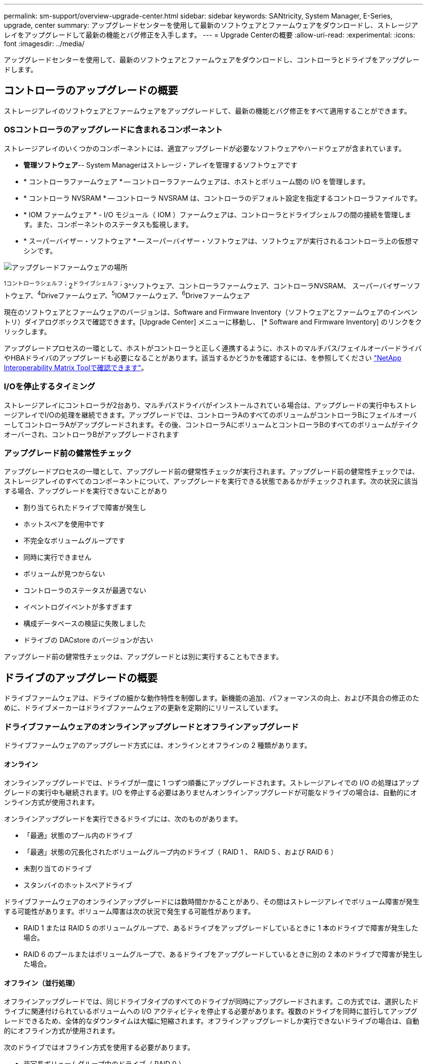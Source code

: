 ---
permalink: sm-support/overview-upgrade-center.html 
sidebar: sidebar 
keywords: SANtricity, System Manager, E-Series, upgrade, center 
summary: アップグレードセンターを使用して最新のソフトウェアとファームウェアをダウンロードし、ストレージアレイをアップグレードして最新の機能とバグ修正を入手します。 
---
= Upgrade Centerの概要
:allow-uri-read: 
:experimental: 
:icons: font
:imagesdir: ../media/


[role="lead"]
アップグレードセンターを使用して、最新のソフトウェアとファームウェアをダウンロードし、コントローラとドライブをアップグレードします。



== コントローラのアップグレードの概要

ストレージアレイのソフトウェアとファームウェアをアップグレードして、最新の機能とバグ修正をすべて適用することができます。



=== OSコントローラのアップグレードに含まれるコンポーネント

ストレージアレイのいくつかのコンポーネントには、適宜アップグレードが必要なソフトウェアやハードウェアが含まれています。

* *管理ソフトウェア*-- System Managerはストレージ・アレイを管理するソフトウェアです
* * コントローラファームウェア * -- コントローラファームウェアは、ホストとボリューム間の I/O を管理します。
* * コントローラ NVSRAM * -- コントローラ NVSRAM は、コントローラのデフォルト設定を指定するコントローラファイルです。
* * IOM ファームウェア * - I/O モジュール（ IOM ）ファームウェアは、コントローラとドライブシェルフの間の接続を管理します。また、コンポーネントのステータスも監視します。
* * スーパーバイザー・ソフトウェア * -- スーパーバイザー・ソフトウェアは、ソフトウェアが実行されるコントローラ上の仮想マシンです。


image::../media/sam1130-dwg-upgrade-firmware-locations.gif[アップグレードファームウェアの場所]

^1コントローラシェルフ；^2^ドライブシェルフ；^3^ソフトウェア、コントローラファームウェア、コントローラNVSRAM、 スーパーバイザーソフトウェア、^4^Driveファームウェア、^5^IOMファームウェア、^6^Driveファームウェア

現在のソフトウェアとファームウェアのバージョンは、Software and Firmware Inventory（ソフトウェアとファームウェアのインベントリ）ダイアログボックスで確認できます。[Upgrade Center] メニューに移動し、 [* Software and Firmware Inventory] のリンクをクリックします。

アップグレードプロセスの一環として、ホストがコントローラと正しく連携するように、ホストのマルチパス/フェイルオーバードライバやHBAドライバのアップグレードも必要になることがあります。該当するかどうかを確認するには、を参照してください https://imt.netapp.com/matrix/#welcome["NetApp Interoperability Matrix Toolで確認できます"^]。



=== I/Oを停止するタイミング

ストレージアレイにコントローラが2台あり、マルチパスドライバがインストールされている場合は、アップグレードの実行中もストレージアレイでI/Oの処理を継続できます。アップグレードでは、コントローラAのすべてのボリュームがコントローラBにフェイルオーバーしてコントローラAがアップグレードされます。その後、コントローラAにボリュームとコントローラBのすべてのボリュームがテイクオーバーされ、コントローラBがアップグレードされます



=== アップグレード前の健常性チェック

アップグレードプロセスの一環として、アップグレード前の健常性チェックが実行されます。アップグレード前の健常性チェックでは、ストレージアレイのすべてのコンポーネントについて、アップグレードを実行できる状態であるかがチェックされます。次の状況に該当する場合、アップグレードを実行できないことがあり

* 割り当てられたドライブで障害が発生し
* ホットスペアを使用中です
* 不完全なボリュームグループです
* 同時に実行できません
* ボリュームが見つからない
* コントローラのステータスが最適でない
* イベントログイベントが多すぎます
* 構成データベースの検証に失敗しました
* ドライブの DACstore のバージョンが古い


アップグレード前の健常性チェックは、アップグレードとは別に実行することもできます。



== ドライブのアップグレードの概要

ドライブファームウェアは、ドライブの細かな動作特性を制御します。新機能の追加、パフォーマンスの向上、および不具合の修正のために、ドライブメーカーはドライブファームウェアの更新を定期的にリリースしています。



=== ドライブファームウェアのオンラインアップグレードとオフラインアップグレード

ドライブファームウェアのアップグレード方式には、オンラインとオフラインの 2 種類があります。



==== オンライン

オンラインアップグレードでは、ドライブが一度に 1 つずつ順番にアップグレードされます。ストレージアレイでの I/O の処理はアップグレードの実行中も継続されます。I/O を停止する必要はありませんオンラインアップグレードが可能なドライブの場合は、自動的にオンライン方式が使用されます。

オンラインアップグレードを実行できるドライブには、次のものがあります。

* 「最適」状態のプール内のドライブ
* 「最適」状態の冗長化されたボリュームグループ内のドライブ（ RAID 1 、 RAID 5 、および RAID 6 ）
* 未割り当てのドライブ
* スタンバイのホットスペアドライブ


ドライブファームウェアのオンラインアップグレードには数時間かかることがあり、その間はストレージアレイでボリューム障害が発生する可能性があります。ボリューム障害は次の状況で発生する可能性があります。

* RAID 1 または RAID 5 のボリュームグループで、あるドライブをアップグレードしているときに 1 本のドライブで障害が発生した場合。
* RAID 6 のプールまたはボリュームグループで、あるドライブをアップグレードしているときに別の 2 本のドライブで障害が発生した場合。




==== オフライン（並行処理）

オフラインアップグレードでは、同じドライブタイプのすべてのドライブが同時にアップグレードされます。この方式では、選択したドライブに関連付けられているボリュームへの I/O アクティビティを停止する必要があります。複数のドライブを同時に並行してアップグレードできるため、全体的なダウンタイムは大幅に短縮されます。オフラインアップグレードしか実行できないドライブの場合は、自動的にオフライン方式が使用されます。

次のドライブではオフライン方式を使用する必要があります。

* 非冗長ボリュームグループ内のドライブ（ RAID 0 ）
* 最適状態でないプールまたはボリュームグループ内のドライブ
* SSD キャッシュ内のドライブ




=== 互換性

各ドライブファームウェアファイルには、ファームウェアが実行されるドライブタイプに関する情報が含まれています。ファームウェアファイルは互換性のあるドライブにのみダウンロードできます。アップグレードプロセスの実行中に、 System Manager で自動的に互換性がチェックされます。

